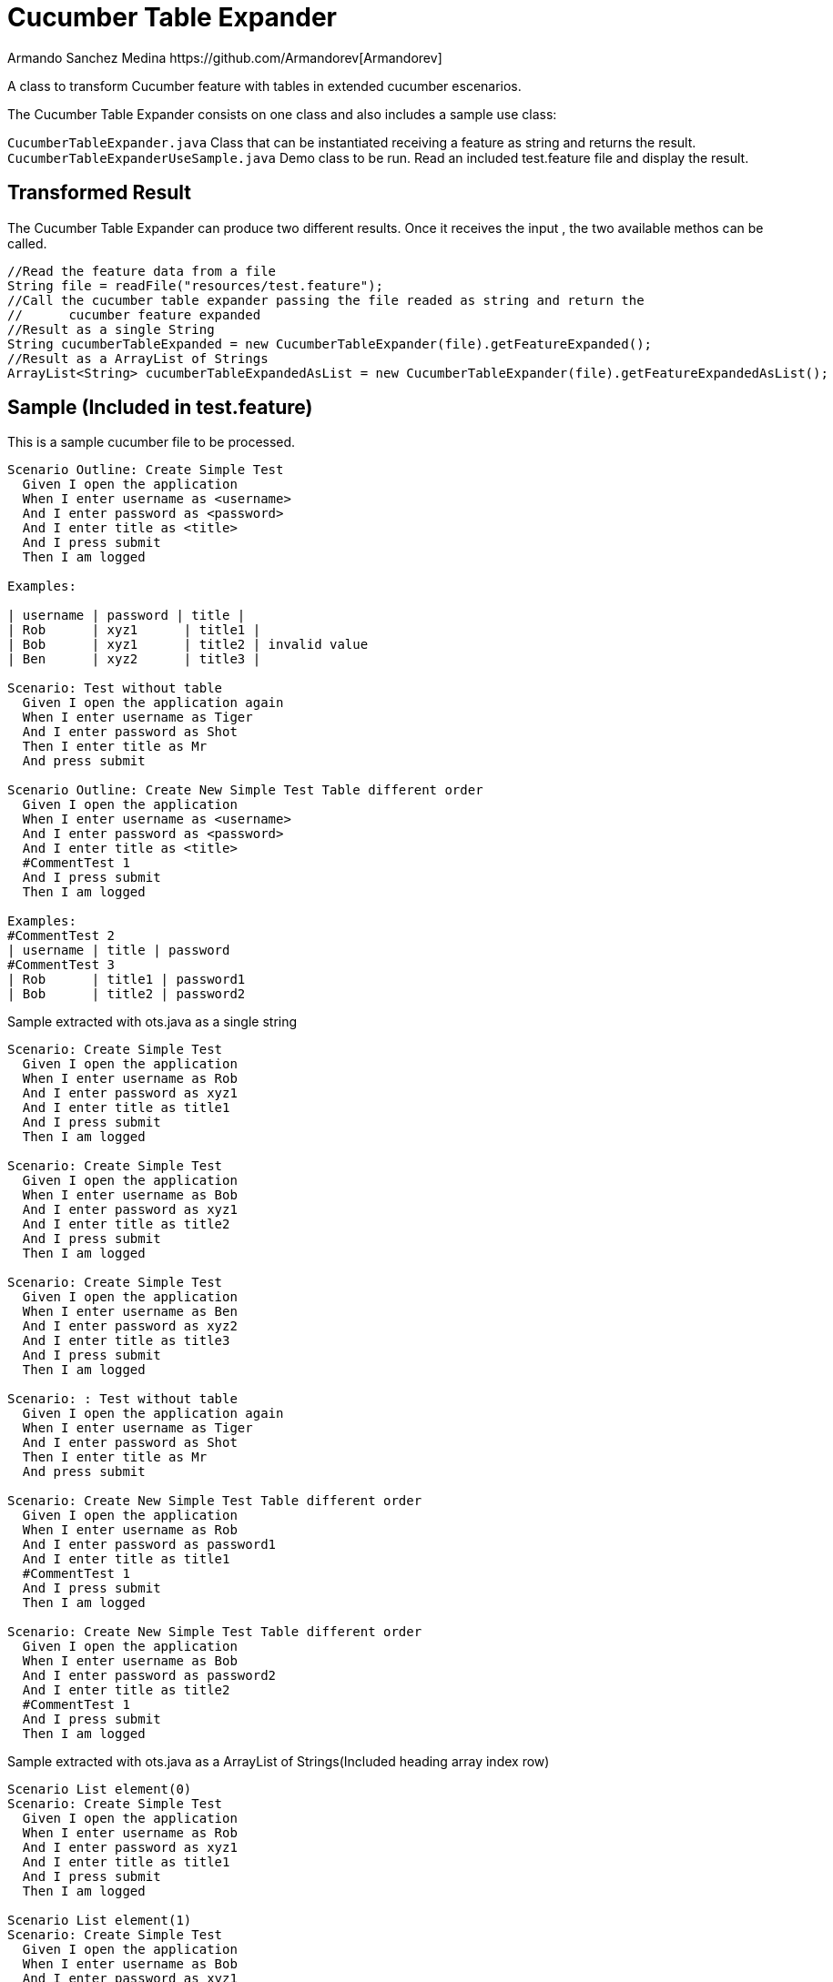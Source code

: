 = Cucumber Table Expander
Armando Sanchez Medina https://github.com/Armandorev[Armandorev]

A class to transform Cucumber feature with tables in extended cucumber escenarios.

The Cucumber Table Expander consists on one class and also includes a sample use class:

`CucumberTableExpander.java`
  Class that can be instantiated receiving a feature as string and returns the result.
`CucumberTableExpanderUseSample.java`
  Demo class to be run. Read an included test.feature file and display the result.

== Transformed Result

The Cucumber Table Expander can produce two different results. Once it receives the input , the two available methos can be called.

[source,java]
----
//Read the feature data from a file
String file = readFile("resources/test.feature");
//Call the cucumber table expander passing the file readed as string and return the
//	cucumber feature expanded
//Result as a single String
String cucumberTableExpanded = new CucumberTableExpander(file).getFeatureExpanded();
//Result as a ArrayList of Strings
ArrayList<String> cucumberTableExpandedAsList = new CucumberTableExpander(file).getFeatureExpandedAsList();

----

== Sample (Included in test.feature)

This is a sample cucumber file to be processed.

[source,cucumber]
----
Scenario Outline: Create Simple Test
  Given I open the application
  When I enter username as <username>
  And I enter password as <password>
  And I enter title as <title>
  And I press submit
  Then I am logged

Examples:

| username | password | title |
| Rob      | xyz1      | title1 |
| Bob      | xyz1      | title2 | invalid value
| Ben      | xyz2      | title3 |

Scenario: Test without table
  Given I open the application again
  When I enter username as Tiger
  And I enter password as Shot
  Then I enter title as Mr
  And press submit

Scenario Outline: Create New Simple Test Table different order
  Given I open the application
  When I enter username as <username>
  And I enter password as <password>
  And I enter title as <title>
  #CommentTest 1
  And I press submit
  Then I am logged

Examples:
#CommentTest 2
| username | title | password
#CommentTest 3
| Rob      | title1 | password1
| Bob      | title2 | password2
----

Sample extracted with ots.java as a single string

[source,cucumber]
----
Scenario: Create Simple Test
  Given I open the application
  When I enter username as Rob
  And I enter password as xyz1
  And I enter title as title1
  And I press submit
  Then I am logged

Scenario: Create Simple Test
  Given I open the application
  When I enter username as Bob
  And I enter password as xyz1
  And I enter title as title2
  And I press submit
  Then I am logged

Scenario: Create Simple Test
  Given I open the application
  When I enter username as Ben
  And I enter password as xyz2
  And I enter title as title3
  And I press submit
  Then I am logged

Scenario: : Test without table
  Given I open the application again
  When I enter username as Tiger
  And I enter password as Shot
  Then I enter title as Mr
  And press submit

Scenario: Create New Simple Test Table different order
  Given I open the application
  When I enter username as Rob
  And I enter password as password1
  And I enter title as title1
  #CommentTest 1
  And I press submit
  Then I am logged

Scenario: Create New Simple Test Table different order
  Given I open the application
  When I enter username as Bob
  And I enter password as password2
  And I enter title as title2
  #CommentTest 1
  And I press submit
  Then I am logged
----

Sample extracted with ots.java as a ArrayList of Strings(Included heading array index row)

[source,cucumber]
----
Scenario List element(0)
Scenario: Create Simple Test
  Given I open the application
  When I enter username as Rob
  And I enter password as xyz1
  And I enter title as title1
  And I press submit
  Then I am logged

Scenario List element(1)
Scenario: Create Simple Test
  Given I open the application
  When I enter username as Bob
  And I enter password as xyz1
  And I enter title as title2
  And I press submit
  Then I am logged

Scenario List element(2)
Scenario: Create Simple Test
  Given I open the application
  When I enter username as Ben
  And I enter password as xyz2
  And I enter title as title3
  And I press submit
  Then I am logged

Scenario List element(3)
Scenario: : Test without table
  Given I open the application again
  When I enter username as Tiger
  And I enter password as Shot
  Then I enter title as Mr
  And press submit

Scenario List element(4)
Scenario: Create New Simple Test Table different order
  Given I open the application
  When I enter username as Rob
  And I enter password as password1
  And I enter title as title1
  #CommentTest 1
  And I press submit
  Then I am logged

Scenario List element(5)
Scenario: Create New Simple Test Table different order
  Given I open the application
  When I enter username as Bob
  And I enter password as password2
  And I enter title as title2
  #CommentTest 1
  And I press submit
  Then I am logged
----